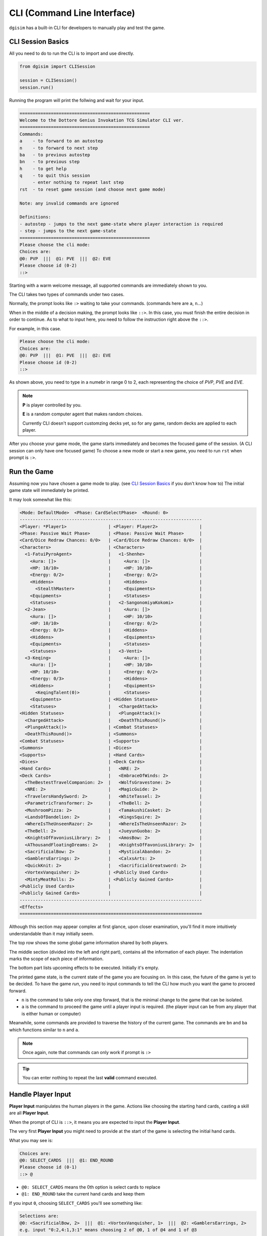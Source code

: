 .. _cli:

CLI (Command Line Interface)
============================

``dgisim`` has a built-in CLI for developers to manually play and test the game.

CLI Session Basics
------------------

All you need to do to run the CLI is to import and use directly.

.. code-block:: python3

    from dgisim import CLISession

    session = CLISession()
    session.run()

Running the program will print the follwing and wait for your input.

.. code-block:: console

    ==================================================
    Welcome to the Dottore Genius Invokation TCG Simulator CLI ver.
    ==================================================
    Commands:
    a    - to forward to an autostep
    n    - to forward to next step
    ba   - to previous autostep
    bn   - to previous step
    h    - to get help
    q    - to quit this session
         - enter nothing to repeat last step
    rst  - to reset game session (and choose next game mode)

    Note: any invalid commands are ignored

    Definitions:
    - autostep - jumps to the next game-state where player interaction is required
    - step - jumps to the next game-state
    ==================================================
    Please choose the cli mode:
    Choices are:
    @0: PVP  |||  @1: PVE  |||  @2: EVE
    Please choose id (0-2)
    ::> 

Starting with a warm welcome message, all supported commands are immediately shown
to you.

The CLI takes two types of commands under two cases.

Normally, the prompt looks like ``:>`` waiting to take your commands.
(commands here are ``a``, ``n``...)

When in the middle of a decision making, the prompt looks like ``::>``.
In this case, you must finish the entire decision in order to continue.
As to what to input here, you need to follow the instruction right above the ``::>``.

For example, in this case.

.. code-block:: console

    Please choose the cli mode:
    Choices are:
    @0: PVP  |||  @1: PVE  |||  @2: EVE
    Please choose id (0-2)
    ::> 

As shown above, you need to type in a numebr in range 0 to 2,
each representing the choice of *PVP*, *PVE* and *EVE*.

.. note::

    **P** is player controlled by you.

    **E** is a random computer agent that makes random choices.

    Currently CLI doesn't support customzing decks yet,
    so for any game, random decks are applied to each player.

After you choose your game mode, the game starts immediately and becomes the
focused game of the session.
(A CLI session can only have one focused game)
To choose a new mode or start a new game, you need to run ``rst`` when prompt
is ``:>``.

Run the Game
------------

Assuming now you have chosen a game mode to play.
(see `CLI Session Basics`_ if you don't know how to)
The initial game state will immediately be printed.

It may look somewhat like this:

.. code-block:: console

    <Mode: DefaultMode>  <Phase: CardSelectPhase>  <Round: 0>
    ----------------------------------------------------------------------
    <Player: *Player1>                | <Player: Player2>                |
    <Phase: Passive Wait Phase>       | <Phase: Passive Wait Phase>      |
    <Card/Dice Redraw Chances: 0/0>   | <Card/Dice Redraw Chances: 0/0>  |
    <Characters>                      | <Characters>                     |
      <1-FatuiPyroAgent>              |   <1-Shenhe>                     |
        <Aura: []>                    |     <Aura: []>                   |
        <HP: 10/10>                   |     <HP: 10/10>                  |
        <Energy: 0/2>                 |     <Energy: 0/2>                |
        <Hiddens>                     |     <Hiddens>                    |
          <StealthMaster>             |     <Equipments>                 |
        <Equipments>                  |     <Statuses>                   |
        <Statuses>                    |   <2-SangonomiyaKokomi>          |
      <2-Jean>                        |     <Aura: []>                   |
        <Aura: []>                    |     <HP: 10/10>                  |
        <HP: 10/10>                   |     <Energy: 0/2>                |
        <Energy: 0/3>                 |     <Hiddens>                    |
        <Hiddens>                     |     <Equipments>                 |
        <Equipments>                  |     <Statuses>                   |
        <Statuses>                    |   <3-Venti>                      |
      <3-Keqing>                      |     <Aura: []>                   |
        <Aura: []>                    |     <HP: 10/10>                  |
        <HP: 10/10>                   |     <Energy: 0/2>                |
        <Energy: 0/3>                 |     <Hiddens>                    |
        <Hiddens>                     |     <Equipments>                 |
          <KeqingTalent(0)>           |     <Statuses>                   |
        <Equipments>                  | <Hidden Statuses>                |
        <Statuses>                    |   <ChargedAttack>                |
    <Hidden Statuses>                 |   <PlungeAttack()>               |
      <ChargedAttack>                 |   <DeathThisRound()>             |
      <PlungeAttack()>                | <Combat Statuses>                |
      <DeathThisRound()>              | <Summons>                        |
    <Combat Statuses>                 | <Supports>                       |
    <Summons>                         | <Dices>                          |
    <Supports>                        | <Hand Cards>                     |
    <Dices>                           | <Deck Cards>                     |
    <Hand Cards>                      |   <NRE: 2>                       |
    <Deck Cards>                      |   <EmbraceOfWinds: 2>            |
      <TheBestestTravelCompanion: 2>  |   <WolfsGravestone: 2>           |
      <NRE: 2>                        |   <MagicGuide: 2>                |
      <TravelersHandySword: 2>        |   <WhiteTassel: 2>               |
      <ParametricTransformer: 2>      |   <TheBell: 2>                   |
      <MushroomPizza: 2>              |   <TamakushiCasket: 2>           |
      <LandsOfDandelion: 2>           |   <KingsSquire: 2>               |
      <WhereIsTheUnseenRazor: 2>      |   <WhereIsTheUnseenRazor: 2>     |
      <TheBell: 2>                    |   <JueyunGuoba: 2>               |
      <KnightsOfFavoniusLibrary: 2>   |   <AmosBow: 2>                   |
      <AThousandFloatingDreams: 2>    |   <KnightsOfFavoniusLibrary: 2>  |
      <SacrificialBow: 2>             |   <MysticalAbandon: 2>           |
      <GamblersEarrings: 2>           |   <CalxsArts: 2>                 |
      <QuickKnit: 2>                  |   <SacrificialGreatsword: 2>     |
      <VortexVanquisher: 2>           | <Publicly Used Cards>            |
      <MintyMeatRolls: 2>             | <Publicly Gained Cards>          |
    <Publicly Used Cards>             |                                  |
    <Publicly Gained Cards>           |                                  |
    ----------------------------------------------------------------------
    <Effects>
    ======================================================================

Although this section may appear complex at first glance,
upon closer examination,
you'll find it more intuitively understandable than it may initially seem.

The top row shows the some global game information shared by both players.

The middle section (divided into the left and right part),
contains all the information of each player.
The indentation marks the scope of each piece of information.

The bottom part lists upcoming effects to be executed.
Initially it's empty.

The printed game state, is the current state of the game you are focusing on.
In this case, the future of the game is yet to be decided.
To have the game *run*, you need to input commands to tell the CLI how much
you want the game to proceed forward.

* ``n`` is the command to take only one step forward, that is the minimal change
  to the game that can be isolated.
* ``a`` is the command to proceed the game until a player input is required.
  (the player input can be from any player that is either human or computer)

Meanwhile, some commands are provided to traverse the history of the current game.
The commands are ``bn`` and ``ba`` which functions similar to ``n`` and ``a``.

.. note::

    Once again, note that commands can only work if prompt is ``:>``

.. tip::

    You can enter nothing to repeat the last **valid** command executed.

Handle Player Input
-------------------

**Player Input** manipulates the human players in the game.
Actions like choosing the starting hand cards,
casting a skill are all **Player Input**.

When the prompt of CLI is ``::>``,
it means you are expected to input the **Player Input**.

The very first **Player Input** you might need to provide at the start of the game
is selecting the initial hand cards.

What you may see is:

.. code-block:: console

    Choices are:
    @0: SELECT_CARDS  |||  @1: END_ROUND
    Please choose id (0-1)
    ::> @

* ``@0: SELECT_CARDS`` means the 0th option is select cards to replace
* ``@1: END_ROUND`` take the current hand cards and keep them

If you input ``0``, choosing ``SELECT_CARDS`` you'll see something like:

.. code-block:: console

    Selections are:
    @0: <SacrificialBow, 2>  |||  @1: <VortexVanquisher, 1>  |||  @2: <GamblersEarrings, 2>
    e.g. input "0:2,4:1,3:1" means choosing 2 of @0, 1 of @4 and 1 of @3
    ::> 

In this case, you need to input some dictionary-like text to represent the cards
you are to choose and replace.

.. note::

    ``<CardName, n>`` means there are ``n`` of ``CardName(s)``.

To replace all the ``SacrificialBow`` and one of ``GamblersEarrings``, I can input:
``0:2, 2:1``

After any **Player Input** is passed to the game,
the **Player Action** is printed out.
So after the input ``0:2, 2:1``, you'll see:

.. code-block:: console

    #### Player1 Action: CardsSelectAction(selected_cards={SacrificialBow: 2, GamblersEarrings: 1})

Then, you'll be able to proceed the game with ``a``, ``n`` or other commands.

Great, now you have officially made an impact on the game.
**Player Input** of other types follow a similar pattern.
You just need to keep the following note in your mind.

.. note::
    Once your prompt is ``::>``, every input you've made is not undoable.
    You have to complete the entire **Player Input** before being able to
    execute any commands.
